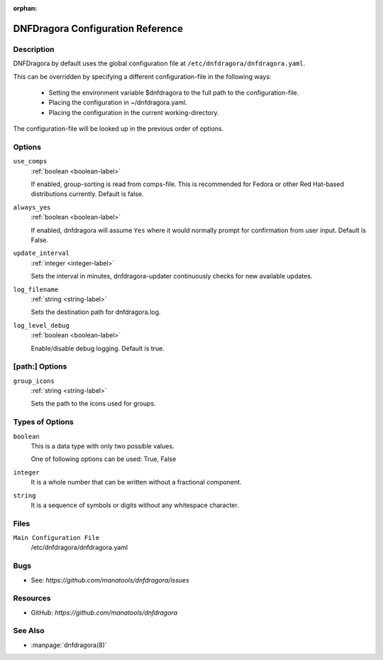 :orphan:

..
  Copyright (C) 2016-2017 Angelo Naselli and Neal Gompa

  This program is free software: you can redistribute it and/or modify
  it under the terms of the GNU General Public License as published by
  the Free Software Foundation, either version 3 of the License, or
  (at your option) any later version.

  This program is distributed in the hope that it will be useful,
  but WITHOUT ANY WARRANTY; without even the implied warranty of
  MERCHANTABILITY or FITNESS FOR A PARTICULAR PURPOSE.  See the
  GNU General Public License for more details.

  You should have received a copy of the GNU General Public License
  along with this program.  If not, see <http://www.gnu.org/licenses/>.

.. _conf_ref-label:

####################################
 DNFDragora Configuration Reference
####################################

=============
 Description
=============

DNFDragora by default uses the global configuration file at
``/etc/dnfdragora/dnfdragora.yaml``.

This can be overridden by specifying a different configuration-file in the
following ways:

    * Setting the environment variable $dnfdragora to the full path to the
      configuration-file.
    * Placing the configuration in ~/dnfdragora.yaml.
    * Placing the configuration in the current working-directory.

The configuration-file will be looked up in the previous order of options.

=========
 Options
=========

``use_comps``
    :ref:`boolean <boolean-label>`

    If enabled, group-sorting is read from comps-file. This is recommended
    for Fedora or other Red Hat-based distributions currently. Default is false.

``always_yes``
    :ref:`boolean <boolean-label>`

    If enabled, dnfdragora will assume ``Yes`` where it would normally prompt
    for confirmation from user input. Default is False.

``update_interval``
    :ref:`integer <integer-label>`

    Sets the interval in minutes, dnfdragora-updater continuously checks for
    new available updates.

``log_filename``
    :ref:`string <string-label>`

    Sets the destination path for dnfdragora.log.

``log_level_debug``
    :ref:`boolean <boolean-label>`

    Enable/disable debug logging. Default is true.

=================
 [path:] Options
=================

``group_icons``
    :ref:`string <string-label>`

    Sets the path to the icons used for groups.

==================
 Types of Options
==================

.. _boolean-label:

``boolean``
    This is a data type with only two possible values.

    One of following options can be used: True, False

.. _integer-label:

``integer``
    It is a whole number that can be written without a fractional component.

.. _string-label:

``string``
    It is a sequence of symbols or digits without any whitespace character.

=======
 Files
=======

``Main Configuration File``
    /etc/dnfdragora/dnfdragora.yaml

======
 Bugs
======

* See: `https://github.com/manatools/dnfdragora/issues`

===========
 Resources
===========

* GitHub: `https://github.com/manatools/dnfdragora`

==========
 See Also
==========

* :manpage:`dnfdragora(8)`
